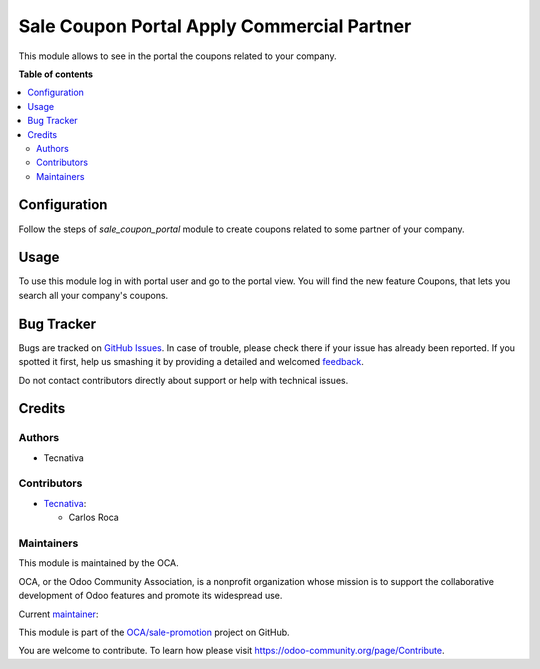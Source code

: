 ===========================================
Sale Coupon Portal Apply Commercial Partner
===========================================

.. !!!!!!!!!!!!!!!!!!!!!!!!!!!!!!!!!!!!!!!!!!!!!!!!!!!!
   !! This file is generated by oca-gen-addon-readme !!
   !! changes will be overwritten.                   !!
   !!!!!!!!!!!!!!!!!!!!!!!!!!!!!!!!!!!!!!!!!!!!!!!!!!!!

.. |badge1| image:: https://img.shields.io/badge/maturity-Production%2FStable-green.png
    :target: https://odoo-community.org/page/development-status
    :alt: Production/Stable
.. |badge2| image:: https://img.shields.io/badge/licence-AGPL--3-blue.png
    :target: http://www.gnu.org/licenses/agpl-3.0-standalone.html
    :alt: License: AGPL-3
.. |badge3| image:: https://img.shields.io/badge/github-OCA%2Fsale--promotion-lightgray.png?logo=github
    :target: https://github.com/OCA/sale-promotion/tree/13.0/sale_coupon_portal_apply_commercial_partner
    :alt: OCA/sale-promotion
.. |badge4| image:: https://img.shields.io/badge/weblate-Translate%20me-F47D42.png
    :target: https://translation.odoo-community.org/projects/sale-promotion-13-0/sale-promotion-13-0-sale_coupon_portal_apply_commercial_partner
    :alt: Translate me on Weblate
.. |badge5| image:: https://img.shields.io/badge/runboat-Try%20me-875A7B.png
    :target: https://runboat.odoo-community.org/webui/builds.html?repo=OCA/sale-promotion&target_branch=13.0
    :alt: Try me on Runboat

|badge1| |badge2| |badge3| |badge4| |badge5|

This module allows to see in the portal the coupons related to your company.

**Table of contents**

.. contents::
   :local:

Configuration
=============

Follow the steps of `sale_coupon_portal` module to create coupons related to some
partner of your company.

Usage
=====

To use this module log in with portal user and go to the portal view. You will
find the new feature Coupons, that lets you search all your company's coupons.

Bug Tracker
===========

Bugs are tracked on `GitHub Issues <https://github.com/OCA/sale-promotion/issues>`_.
In case of trouble, please check there if your issue has already been reported.
If you spotted it first, help us smashing it by providing a detailed and welcomed
`feedback <https://github.com/OCA/sale-promotion/issues/new?body=module:%20sale_coupon_portal_apply_commercial_partner%0Aversion:%2013.0%0A%0A**Steps%20to%20reproduce**%0A-%20...%0A%0A**Current%20behavior**%0A%0A**Expected%20behavior**>`_.

Do not contact contributors directly about support or help with technical issues.

Credits
=======

Authors
~~~~~~~

* Tecnativa

Contributors
~~~~~~~~~~~~

* `Tecnativa <https://www.tecnativa.com>`_:

  * Carlos Roca

Maintainers
~~~~~~~~~~~

This module is maintained by the OCA.

.. image:: https://odoo-community.org/logo.png
   :alt: Odoo Community Association
   :target: https://odoo-community.org

OCA, or the Odoo Community Association, is a nonprofit organization whose
mission is to support the collaborative development of Odoo features and
promote its widespread use.

.. |maintainer-CarlosRoca13| image:: https://github.com/CarlosRoca13.png?size=40px
    :target: https://github.com/CarlosRoca13
    :alt: CarlosRoca13

Current `maintainer <https://odoo-community.org/page/maintainer-role>`__:

|maintainer-CarlosRoca13|

This module is part of the `OCA/sale-promotion <https://github.com/OCA/sale-promotion/tree/13.0/sale_coupon_portal_apply_commercial_partner>`_ project on GitHub.

You are welcome to contribute. To learn how please visit https://odoo-community.org/page/Contribute.
